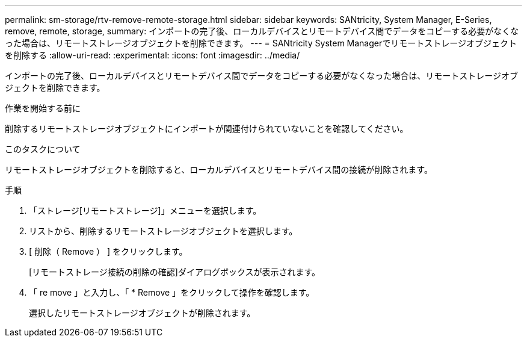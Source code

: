 ---
permalink: sm-storage/rtv-remove-remote-storage.html 
sidebar: sidebar 
keywords: SANtricity, System Manager, E-Series, remove, remote, storage, 
summary: インポートの完了後、ローカルデバイスとリモートデバイス間でデータをコピーする必要がなくなった場合は、リモートストレージオブジェクトを削除できます。 
---
= SANtricity System Managerでリモートストレージオブジェクトを削除する
:allow-uri-read: 
:experimental: 
:icons: font
:imagesdir: ../media/


[role="lead"]
インポートの完了後、ローカルデバイスとリモートデバイス間でデータをコピーする必要がなくなった場合は、リモートストレージオブジェクトを削除できます。

.作業を開始する前に
削除するリモートストレージオブジェクトにインポートが関連付けられていないことを確認してください。

.このタスクについて
リモートストレージオブジェクトを削除すると、ローカルデバイスとリモートデバイス間の接続が削除されます。

.手順
. 「ストレージ[リモートストレージ]」メニューを選択します。
. リストから、削除するリモートストレージオブジェクトを選択します。
. [ 削除（ Remove ） ] をクリックします。
+
[リモートストレージ接続の削除の確認]ダイアログボックスが表示されます。

. 「 re move 」と入力し、「 * Remove 」をクリックして操作を確認します。
+
選択したリモートストレージオブジェクトが削除されます。


